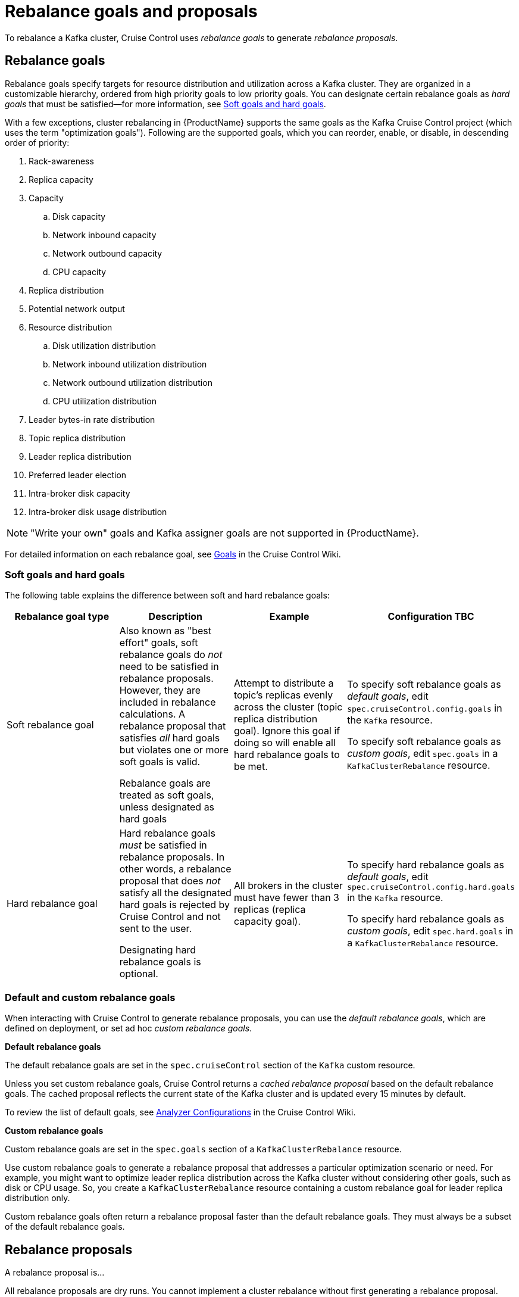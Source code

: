 // Module included in the following assemblies:
//
// assembly-cruise-control-concepts.adoc

[id='con-rebalance-goals-proposals-{context}']
= Rebalance goals and proposals

To rebalance a Kafka cluster, Cruise Control uses _rebalance goals_ to generate _rebalance proposals_. 

[discrete]
== Rebalance goals

Rebalance goals specify targets for resource distribution and utilization across a Kafka cluster. They are organized in a customizable hierarchy, ordered from high priority goals to low priority goals. You can designate certain rebalance goals as _hard goals_ that must be satisfied--for more information, see link:#soft-hard-goals[Soft goals and hard goals].

With a few exceptions, cluster rebalancing in {ProductName} supports the same goals as the Kafka Cruise Control project (which uses the term "optimization goals"). Following are the supported goals, which you can reorder, enable, or disable, in descending order of priority:

. Rack-awareness

. Replica capacity

. Capacity

.. Disk capacity
.. Network inbound capacity
.. Network outbound capacity
.. CPU capacity

. Replica distribution

. Potential network output

. Resource distribution

.. Disk utilization distribution

.. Network inbound utilization distribution

.. Network outbound utilization distribution

.. CPU utilization distribution

. Leader bytes-in rate distribution

. Topic replica distribution

. Leader replica distribution

. Preferred leader election

. Intra-broker disk capacity

. Intra-broker disk usage distribution    

NOTE: "Write your own" goals and Kafka assigner goals are not supported in {ProductName}.

For detailed information on each rebalance goal, see link:https://github.com/linkedin/cruise-control/wiki/Pluggable-Components#goals[Goals^] in the Cruise Control Wiki. 

[id="soft-hard-goals"]
[discrete]
=== Soft goals and hard goals

The following table explains the difference between soft and hard rebalance goals:

[cols="4*",options="header",stripes="none",separator=¦]
|===

¦Rebalance goal type
¦Description
¦Example
¦Configuration TBC

¦Soft rebalance goal
¦Also known as "best effort" goals, soft rebalance goals do _not_ need to be satisfied in rebalance proposals. However, they are included in rebalance calculations. A rebalance proposal that satisfies _all_ hard goals but violates one or more soft goals is valid.

Rebalance goals are treated as soft goals, unless designated as hard goals
¦Attempt to distribute a topic's replicas evenly across the cluster (topic replica distribution goal). Ignore this goal if doing so will enable all hard rebalance goals to be met.
¦To specify soft rebalance goals as _default goals_, edit `spec.cruiseControl.config.goals` in the `Kafka` resource.

To specify soft rebalance goals as _custom goals_, edit `spec.goals` in a `KafkaClusterRebalance` resource.

¦Hard rebalance goal
¦Hard rebalance goals _must_ be satisfied in rebalance proposals. In other words, a rebalance proposal that does _not_ satisfy all the designated hard goals is rejected by Cruise Control and not sent to the user.

Designating hard rebalance goals is optional.
¦All brokers in the cluster must have fewer than 3 replicas (replica capacity goal).
¦To specify hard rebalance goals as _default goals_, edit `spec.cruiseControl.config.hard.goals` in the `Kafka` resource.

To specify hard rebalance goals as _custom goals_, edit `spec.hard.goals` in a `KafkaClusterRebalance` resource.

|===

[discrete]
=== Default and custom rebalance goals

When interacting with Cruise Control to generate rebalance proposals, you can use the _default rebalance goals_, which are defined on deployment, or set ad hoc _custom rebalance goals_.

*Default rebalance goals*

The default rebalance goals are set in the `spec.cruiseControl` section of the `Kafka` custom resource.

Unless you set custom rebalance goals, Cruise Control returns a _cached rebalance proposal_ based on the default rebalance goals. The cached proposal reflects the current state of the Kafka cluster and is updated every 15 minutes by default. 

To review the list of default goals, see link:https://github.com/linkedin/cruise-control/wiki/Configurations#analyzer-configurations[Analyzer Configurations^] in the Cruise Control Wiki.

*Custom rebalance goals* 

Custom rebalance goals are set in the `spec.goals` section of a `KafkaClusterRebalance` resource.

Use custom rebalance goals to generate a rebalance proposal that addresses a particular optimization scenario or need. For example, you might want to optimize leader replica distribution across the Kafka cluster without considering other goals, such as disk or CPU usage. So, you create a `KafkaClusterRebalance` resource containing a custom rebalance goal for leader replica distribution only.

Custom rebalance goals often return a rebalance proposal faster than the default rebalance goals. They must always be a subset of the default rebalance goals.

[discrete]
== Rebalance proposals

A rebalance proposal is...

All rebalance proposals are dry runs. You cannot implement a cluster rebalance without first generating a rebalance proposal.

By default, rebalance proposals are generated based on the _default rebalance goals_. If you want to use a subset of the default rebalance goals (for example, the distribute leader replicas goal only), you can set one or more _custom rebalance goals_ for a rebalance proposal.

.Additional resources

* One (CC docs?)

* Two
